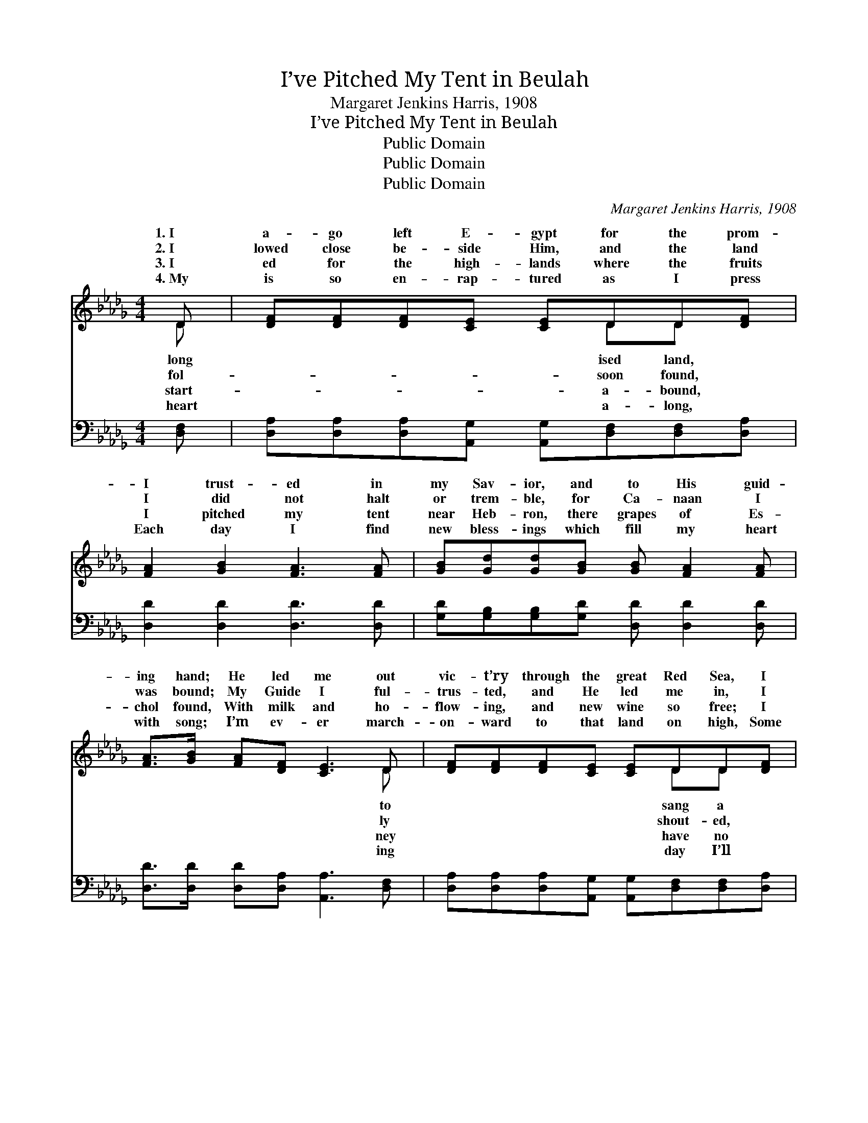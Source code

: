 X:1
T:I’ve Pitched My Tent in Beulah
T:Margaret Jenkins Harris, 1908
T:I’ve Pitched My Tent in Beulah
T:Public Domain
T:Public Domain
T:Public Domain
C:Margaret Jenkins Harris, 1908
Z:Public Domain
%%score ( 1 2 ) ( 3 4 )
L:1/8
M:4/4
K:Db
V:1 treble 
V:2 treble 
V:3 bass 
V:4 bass 
V:1
 D | [DF][DF][DF][CE] [CE]DD[DF] | [FA]2 [GB]2 [FA]3 [FA] | [GB][Gd][Gd][GB] [GB] [FA]2 [FA] | %4
w: 1.~I|a- go left E- gypt for the prom-|I trust- ed in|my Sav- ior, and to His guid-|
w: 2.~I|lowed close be- side Him, and the land|I did not halt|or trem- ble, for Ca- naan I|
w: 3.~I|ed for the high- lands where the fruits|I pitched my tent|near Heb- ron, there grapes of Es-|
w: 4.~My|is so en- rap- tured as I press|Each day I find|new bless- ings which fill my heart|
 [FA]>[GB] [FA][DF] [CE]3 D | [DF][DF][DF][CE] [CE]DD[DF] | [FA]2 [GB]2 [FA]3 [FA] | %7
w: ing hand; He led me out|vic- t’ry through the great Red Sea, I|song of tri- umph,|
w: was bound; My Guide I ful-|trus- ted, and He led me in, I|Hal- le- lu- jah!|
w: chol found, With milk and ho-|flow- ing, and new wine so free; I|love for E- gypt,|
w: with song; I’m ev- er march-|on- ward to that land on high, Some|reach my man- sion|
 [GB][Gd][Gd][GB] [FA] [Ad]2 [Be] | [Af]>[Af] [Af][Ge] [Fd]3 ||"^Refrain" [FA] |: %10
w: and shou- ted, I am free! *|||
w: my heart is free from sin! You|need not look for me,|down|
w: it has no charms for me. *|||
w: that’s build- ed in the sky. *|||
 [Fd][Ad][Gd][GB] [FA]3 z | [DF]>[DF] [CF][CE] D3 [FA] | [GB][Gd][Gd][GB] [FA]3 [Fd] | %13
w: |||
w: in E- gypt’s sand, For|I have pitched my tent far|in Beu- lah land; You tent|
w: |||
w: |||
 [Fd][Fd][=Ge][Gf] [Ae]3 [_GA] :| [FA][Fd][Ad][Ge] | [Fd]2 [Gc]2 [Fd]3 |] %16
w: |||
w: far up in Beu- lah land;|||
w: |||
w: |||
V:2
 D | x5 DD x | x8 | x8 | x7 D | x5 DD x | x8 | x8 | x7 || x |: x8 | x4 D3 x | x8 | x8 :| x4 | x7 |] %16
w: long|ised land,|||to|sang a|||||||||||
w: fol-|soon found,|||ly|shout- ed,||||||up|||||
w: start-|a- bound,|||ney|have no|||||||||||
w: heart|a- long,|||ing|day I’ll|||||||||||
V:3
 [D,F,] | [D,A,][D,A,][D,A,][A,,G,] [A,,G,][D,F,][D,F,][D,A,] | [D,D]2 [D,D]2 [D,D]3 [D,D] | %3
 [G,D][G,B,][G,B,][G,D] [D,D] [D,D]2 [D,D] | [D,D]>[D,D] [D,D][D,A,] [A,,A,]3 [D,F,] | %5
 [D,A,][D,A,][D,A,][A,,G,] [A,,G,][D,F,][D,F,][D,A,] | [D,D]2 [D,D]2 [D,D]3 [D,D] | %7
 [G,D][G,B,][G,B,][G,D] [D,D] [F,D]2 [G,D] | [A,D]>[A,D] [A,C][C,A,] [D,A,]3 || [D,D] |: %10
 [D,A,][F,D][G,B,][G,D] [D,D]3 z | [D,A,]>[F,A,] A,[A,,G,] [D,F,]3 [D,D] | %12
 [G,D][G,B,][G,B,][G,D] [D,D]3 [D,A,] | B,B,[E,D][E,D] [A,,C]3 A, :| [D,D][D,A,][F,D][G,B,] | %15
 A,2 [A,,A,]2 [D,A,]3 |] %16
V:4
 x | x8 | x8 | x8 | x8 | x8 | x8 | x8 | x7 || x |: x8 | x2 A, x5 | x8 | B,B, x4 A, x :| x4 | %15
 A,2 x5 |] %16

